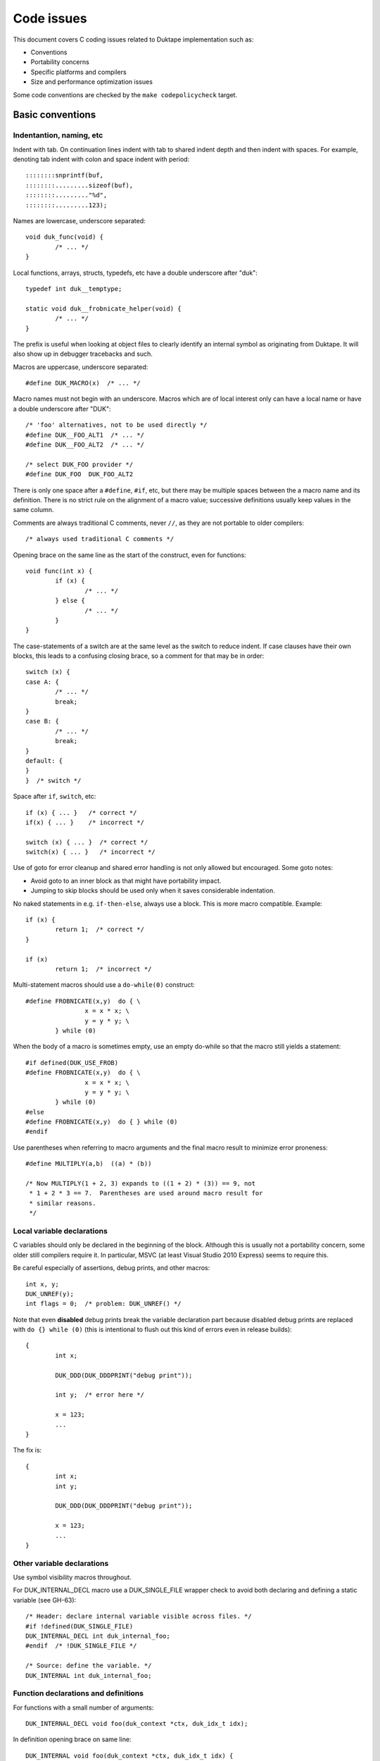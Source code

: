 ===========
Code issues
===========

This document covers C coding issues related to Duktape implementation
such as:

* Conventions
* Portability concerns
* Specific platforms and compilers
* Size and performance optimization issues

Some code conventions are checked by the ``make codepolicycheck`` target.

Basic conventions
=================

Indentantion, naming, etc
-------------------------

Indent with tab.  On continuation lines indent with tab to shared indent
depth and then indent with spaces.  For example, denoting tab indent with
colon and space indent with period::

  ::::::::snprintf(buf,
  ::::::::.........sizeof(buf), 
  ::::::::........."%d",
  ::::::::.........123);

Names are lowercase, underscore separated::

  void duk_func(void) {
          /* ... */
  }

Local functions, arrays, structs, typedefs, etc have a double underscore
after "duk"::

  typedef int duk__temptype;

  static void duk__frobnicate_helper(void) {
          /* ... */
  }

The prefix is useful when looking at object files to clearly identify an
internal symbol as originating from Duktape.  It will also show up in
debugger tracebacks and such.

Macros are uppercase, underscore separated::

  #define DUK_MACRO(x)  /* ... */

Macro names must not begin with an underscore.  Macros which are of local
interest only can have a local name or have a double underscore after "DUK"::

  /* 'foo' alternatives, not to be used directly */
  #define DUK__FOO_ALT1  /* ... */
  #define DUK__FOO_ALT2  /* ... */

  /* select DUK_FOO provider */
  #define DUK_FOO  DUK_FOO_ALT2

There is only one space after a ``#define``, ``#if``, etc, but there may be
multiple spaces between the a macro name and its definition.  There is no
strict rule on the alignment of a macro value; successive definitions usually
keep values in the same column.

Comments are always traditional C comments, never ``//``, as they are not
portable to older compilers::

  /* always used traditional C comments */

Opening brace on the same line as the start of the construct, even
for functions::

  void func(int x) {
          if (x) {
                  /* ... */
          } else {
                  /* ... */
          }
  }

The case-statements of a switch are at the same level as the switch
to reduce indent.  If case clauses have their own blocks, this leads
to a confusing closing brace, so a comment for that may be in order::

  switch (x) {
  case A: {
          /* ... */
          break;
  }
  case B: {
          /* ... */
          break;
  }
  default: {
  }
  }  /* switch */

Space after ``if``, ``switch``, etc::

  if (x) { ... }   /* correct */
  if(x) { ... }    /* incorrect */

  switch (x) { ... }  /* correct */
  switch(x) { ... }   /* incorrect */

Use of goto for error cleanup and shared error handling is not only
allowed but encouraged.  Some goto notes:

* Avoid goto to an inner block as that might have portability impact.

* Jumping to skip blocks should be used only when it saves considerable
  indentation.

No naked statements in e.g. ``if-then-else``, always use a block.
This is more macro compatible.  Example::

  if (x) {
          return 1;  /* correct */
  }

  if (x)
          return 1;  /* incorrect */

Multi-statement macros should use a ``do-while(0)`` construct::

  #define FROBNICATE(x,y)  do { \
                  x = x * x; \
                  y = y * y; \
          } while (0)

When the body of a macro is sometimes empty, use an empty do-while so that
the macro still yields a statement::

  #if defined(DUK_USE_FROB)
  #define FROBNICATE(x,y)  do { \
                  x = x * x; \
                  y = y * y; \
          } while (0)
  #else
  #define FROBNICATE(x,y)  do { } while (0)
  #endif

Use parentheses when referring to macro arguments and the final macro
result to minimize error proneness::

  #define MULTIPLY(a,b)  ((a) * (b))

  /* Now MULTIPLY(1 + 2, 3) expands to ((1 + 2) * (3)) == 9, not
   * 1 + 2 * 3 == 7.  Parentheses are used around macro result for
   * similar reasons.
   */

Local variable declarations
---------------------------

C variables should only be declared in the beginning of the block.  Although
this is usually not a portability concern, some older still compilers require
it.  In particular, MSVC (at least Visual Studio 2010 Express) seems to
require this.

Be careful especially of assertions, debug prints, and other macros::

  int x, y;
  DUK_UNREF(y);
  int flags = 0;  /* problem: DUK_UNREF() */

Note that even **disabled** debug prints break the variable declaration
part because disabled debug prints are replaced with ``do {} while (0)``
(this is intentional to flush out this kind of errors even in release
builds)::

  {
          int x;

          DUK_DDD(DUK_DDDPRINT("debug print"));

          int y;  /* error here */

          x = 123;
          ...
  }

The fix is::

  {
          int x;
          int y;

          DUK_DDD(DUK_DDDPRINT("debug print"));

          x = 123;
          ...
  }

Other variable declarations
---------------------------

Use symbol visibility macros throughout.

For DUK_INTERNAL_DECL macro use a DUK_SINGLE_FILE wrapper check to avoid
both declaring and defining a static variable (see GH-63)::

  /* Header: declare internal variable visible across files. */
  #if !defined(DUK_SINGLE_FILE)
  DUK_INTERNAL_DECL int duk_internal_foo;
  #endif  /* !DUK_SINGLE_FILE */

  /* Source: define the variable. */
  DUK_INTERNAL int duk_internal_foo;

Function declarations and definitions
-------------------------------------

For functions with a small number of arguments::

  DUK_INTERNAL_DECL void foo(duk_context *ctx, duk_idx_t idx);

In definition opening brace on same line::

  DUK_INTERNAL void foo(duk_context *ctx, duk_idx_t idx) {
          /* ... */
  }

If there are too many arguments to fit one line comfortably, symbol
visibility macro (and other macros) on a separate line, arguments
aligned with spaces::

  DUK_INTERNAL_DECL
  void foo(duk_context *ctx,
           duk_idx_t idx,
           duk_uint_t foo,
           duk_uint_t bar,
           duk_uint_t quux,
           duk_uint_t baz);,

Again opening brace on the same line::

  DUK_INTERNAL
  void foo(duk_context *ctx,
           duk_idx_t idx,
           duk_uint_t foo,
           duk_uint_t bar,
           duk_uint_t quux,
           duk_uint_t baz) {
          /* ... */
  }

Function calls with many difficult-to-identify arguments
--------------------------------------------------------

Example helper::

  duk_bool_t frob(duk_context *ctx, int allow_foo, int allow_bar, int allow_quux);

Such helpers lead to call sites which are difficult to read::

  duk_bool_t rc = frob(ctx, 1, 0, 1);

In such cases, inline comments can be used to clarify the argument names::

  duk_bool_t rc = frob(ctx, 1 /*allow_foo*/, 0 /*allow_bar*/, 1 /*allow_quux*/);

Include guards
--------------

There are several popular include guard conventions.  Leading underscores
are reserved and should be avoided in user code.  The current include guard
convention is::

  /* duk_foo.h */

  #ifndef DUK_FOO_H_INCLUDED
  #define DUK_FOO_H_INCLUDED

  ...

  #endif  /* DUK_FOO_H_INCLUDED */

See:

* http://en.wikipedia.org/wiki/Include_guard

``#pragma once`` is not portable, and is not used.

Preprocessor value comparisons with empty arguments must be avoided
-------------------------------------------------------------------

This will cause a compile error even with newer compilers::

  /* FOO and BAR are defined, BAR is defined with an empty value. */
  #define FOO 123
  #define BAR

  #if defined(FOO) && defined(BAR) && (FOO == BAR)
  /* ... */
  #endif

It doesn't help to guard the comparison because the root cause is the
comparison having an empty argument::

  #define FOO 123
  #define BAR

  #if defined(FOO) && defined(BAR)  /* will match */
  #if (FOO == BAR)  /* still fails */
  /* ... */
  #endif
  #endif

The "guarded" form above is still preferred because it works also with
compilers which fail a comparison with an undefined value.

Explicitly detecting an empty value seems difficult to do properly, so
there doesn't seem to be an easy way to avoid this:

* http://stackoverflow.com/questions/3781520/how-to-test-if-preprocessor-symbol-is-defined-but-has-no-value

The comparison is not an issue in Duktape internals when comparing against
**required config options**.  This is safe, for example::

  #if (DUK_USE_ALIGN_BY == 8)
  /* ... */
  #endif

The comparison is a concrete issue in ``duk_config.h`` where the defines
provided by the environment vary a great deal.  See for example:

* https://github.com/judofyr/duktape.rb/pull/33#issuecomment-159488580

Preprocessor ifdef vs. if defined
---------------------------------

This form is preferred::

  #if defined(FROB)
  ...
  #endif

instead of::

  #ifdef FROB
  ...
  #endif

FIXME, TODO, XXX, NOTE, etc markers
-----------------------------------

The following markers are used inside comments:

FIXME:
  Issue should be fixed before a stable release.  Does not block
  an intermediate release.

TODO:
  Issue should be fixed but does not block a release (even a stable
  one).

XXX:
  Like TODO, but it may be unclear what the proper fix is.

NOTE:
  Noteworthy issue important for e.g. maintenance, but no action needed.

SCANBUILD:
  Scan-build note: describe why a warning is produced for warnings that
  cannot be easily fixed or silenced.

The markers must appear verbatim and be followed by a colon without
any space in between.  This is important so that the markers can be
grep'd.  Example::

  /* FIXME: foo should have a different type */

Unused variables
----------------

Suppressing unused variable warnings use the following macro::

  DUK_UNREF(my_unused_var);

Internally, this currently uses the form::

  (void) my_unused_var;  /* suppress warning */

This seems to work with both GCC and Clang.  The form::

  my_unused_var = my_unused_var;  /* suppress warning */

works with GCC but not with Clang.

Unreachable code and "noreturn" functions
-----------------------------------------

Noreturn functions must have a void return type and are declared as::

  DUK_NORETURN(void myfunc(void));

The macro style is awkward but is not easy to implement in another way.

Unreachable points in code are declared as::

  DUK_UNREACHABLE();

Likely/unlikely comparisons
---------------------------

Providing "branch hints" may provide benefits on some platforms but not on
others.  ``DUK_LIKELY()`` and ``DUK_UNLIKELY()`` can always be used in code,
and will be defined as a no-op if using branch hints on the target platform
is not possible or useful.

``DUK_UNLIKELY()`` should be used at least for conditions which are almost
never true, like invalid API call arguments, string size overflows, etc::

  if (DUK_UNLIKELY(ptr == NULL)) {
          /* ... */
  }

Similarly, ``DUK_LIKELY()`` should be used for conditions which are almost
always true::

  if (DUK_LIKELY(ptr != NULL)) {
          /* ... */
  }

The argument to these macros must be an integer::

  /* correct */
  if (DUK_LIKELY(ptr != NULL)) {
          /* ... */
  }

  /* incorrect */
  if (DUK_LIKELY(ptr)) {
          /* ... */
  }

Inlining control
----------------

For the vast majority of functions it's unnecessary to force a specific
inlining behavior (which is compiler specific).  There are a few inlining
control macros that can be applied when necessary for performance or code
size.

Inline control macros are applied to function definition, not declaration::

    /* Declaration */
    DUK_INTERNAL_DECL duk_foo(...);

    /* Definition */
    DUK_INTERNAL DUK_ALWAYS_INLINE duk_foo(...) {
            ...
    }

Applying inline control in the declaration causes issues with e.g. gcc.

C++ compatibility
-----------------

The source code is meant to be C++ compatible so that you can both:

1. Compile Duktape with C but use it from C++.

2. Compile Duktape with C++ and use it from C++ (preferred when
   using C++).

To achieve this:

* Avoid variable names conflicting with C++ keywords (``throw``,
  ``class``, ``this``, etc).

* Use explicit casts for all pointer conversions.

* Make sure there are no ``static`` forward declarations for *data symbols*,
  see symbol visibility section.

Debug macros
------------

Debug macros unfortunately need double wrapping to deal with lack of variadic
macros on pre-C99 platforms::

  DUK_D(DUK_DPRINT("foo"));
  DUK_DD(DUK_DDPRINT("bar"));
  DUK_DDD(DUK_DDDPRINT("quux"));

The outer and inner defines must match in their debug level.  On non-C99
platforms the outer macro allows a debug log write to be omitted entirely.
If the log writes are not omitted, the workaround for lack of variadic
macros causes a lot of warnings with some compilers.  With this wrapping,
at least the non-debug build will be clean on non-C99 compilers.

Gcc/clang -Wcast-align
----------------------

When casting from e.g. a ``duk_uint8_t *`` to a struct pointer clang will
emit a warning when ``-Wcast-align`` is used; see ``misc/clang_cast_align.c``
and https://github.com/svaarala/duktape/issues/270.

One fix is to change the original pointer being cast into a ``void *`` from
a char/byte-based pointer (e.g. ``duk_uint8_t *``)::

  void *p = DUK_FICTIONAL_GET_BUFFER_BASE(...);
  struct dummy *dummy = (struct dummy *) p;

However, this doesn't work well when pointer arithmetic on the pointer is
needed; pointer arithmetic on a void pointer works on many compilers but
is non-standard, non-portable behavior.  Instead, raw (byte-based) pointer
arithmetic should be done on a char/byte pointer (e.g. ``duk_uint8_t *``).
In such situations casting through a ``void *`` avoids the warning::

  duk_uint8_t *p = DUK_FICTIONAL_GET_BUFFER_BASE(...);
  struct dummy *dummy = (struct dummy *) (void *) (p + 16);

Code doing casts like this must of course be aware of actual target
alignment requirements and respect them properly.

Gcc/clang -Wcast-qual
---------------------

As a general rule casting from e.g. ``const char *`` to ``char *``
should be avoided by reworking code structure.  Sometimes this can't
be avoided though; for example, ``duk_push_pointer()`` takes a ``void *``
argument and if the source pointer is ``const char *`` a cast may be
necessary.

There doesn't seem to be a nice portable approach:

* Casting through a ``void *`` is not enough to silence the warning.

* Casting through an integer (e.g. ``(void *) (duk_uintptr_t) const_ptr``)
  works but assumes that pointers can be safely cast through an integer.
  This is not necessarily portable to platforms with segmented pointers.

If a const-losing cast is required internally, the following macro is used
to cast an arbitrary const pointer into a ``void *``::

  const my_type *src;

  dst = (char *) DUK_LOSE_CONST(src);

It is defined in ``duk_config.h`` so that it can be hacked if necessary.
If nothing else, it signals the intent of the call site.

A similar issue exists for volatile pointers.  Technically casting from a
volatile pointer to a non-volatile pointer and then using the non-volatile
pointer has "undefined behavior".  In practice the compiler may generate code
which conflicts with assumed behavior, e.g. not reading or writing the value
behind the pointer every time.  Rework the code to avoid the cast.  For
example::

  void write_something(int *target);

  void test(void) {
      volatile int x = 123;

      write_something((int *) &x);
  }

can be reworked to::

  void write_something(int *target);

  void test(void) {
      volatile int x = 123;
      int tmp;

      write_something(&tmp);
      x = tmp;
  }

For volatile byte arrays a workaround is awkward because you can't use a
non-volatile temporary and then ``memcpy()`` from the temporary into the
volatile buffer: a volatile-to-non-volatile cast would happen for the
``memcpy()`` call.  You'd need to copy the bytes one by one manually or
use an external helper which accepts a volatile source and a non-volatile
destination.

Gcc/clang -Wfloat-equal
-----------------------

When comparing floats for equality (``==``) or inequality (``!=``) there
are subtle portability issues.  For example, with x87 the compiler may use
extended precision (80 bits) even when the arguments are nominally IEEE
doubles.  Gcc/clang warn about such comparisons when ``-Wfloat-equal`` is
used.  Useful discussion:
https://randomascii.wordpress.com/2012/03/21/intermediate-floating-point-precision/

Duktape needs to do float equality comparisons in some cases, and when the
comparisons are done properly they're not an actual portability issue.
Unfortunately there doesn't seem to be an idiom which avoids the warning,
see: https://github.com/svaarala/duktape/issues/234.  So at present Duktape
code base is not ``-Wfloat-equal`` clean.

One workaround would be to implement all comparisons by looking at the IEEE
byte representation directly (using a union with double and byte array).
This is a rather heavy workaround though.

Symbol visibility
=================

Symbol visibility issues
------------------------

There are several issues related to symbol visibility:

* Minimality: Duktape should only expose the function and data symbols that
  are used by calling programs.  This is a hygiene issue but also affects
  compiler optimization: if a function is internal, it doesn't need to conform
  to a rigid ABI which allows some optimizations.  See e.g.
  https://gcc.gnu.org/wiki/Visibility.

* Single file vs. separate files: symbols need to be declared differently
  depending on whether Duktape is compiled from a single file source or
  multiple source files.

* Compiling Duktape vs. compiling application: some compiler attributes need
  to be set differently when compiling Duktape vs. compiling the application
  (see MSVC below).

* Compiler dependency: controlling link visibility of non-static symbols
  requires compiler specific mechanisms.

Symbol visibility macros
------------------------

All Duktape symbols are declared with one of the following prefix macros:

* ``DUK_EXTERNAL_DECL`` and ``DUK_EXTERNAL``: symbol is exposed to calling
  application.  May require compiler specific link specification.

* ``DUK_INTERNAL_DECL`` and ``DUK_INTERNAL``: symbol is internal to Duktape,
  but may reside in another compilation unit.  May require compiler specific
  link specification.

* ``DUK_LOCAL_DECL`` and ``DUK_LOCAL``: symbol is file local.  This maps to
  ``static`` and currently requires no compiler specific treatment.

As usual, ``duk_config.h`` defines these visibility symbols as appropriate,
taking into account both the compiler and whether Duktape is being compiled
from a single or multiple files.

Missing a visibility macro is not critical on GCC: it will just pollute
the symbol table.  On MSVC it can make break a DLL build of Duktape.

Avoid "static" forward declarations for data symbols
----------------------------------------------------

C++ does not allow a ``static`` variable to be both forward declared and
defined (see GH-63 for more discussion).  It's also not ideal for C and
is a potential portability issue.  This issue is avoided by:

* Not using ``DUK_LOCAL_DECL`` for local data symbols: it would always map
  to a ``static`` data declaration.

* Not using ``DUK_INTERNAL_DECL`` for data symbols when compiling from the
  single file distribution: such data symbols would map to ``static`` in
  the single file distribution (but not in the multiple files distribution
  where the declarations are needed).

The ``DUK_INTERNAL_DECL`` idiom is::

  #if !defined(DUK_SINGLE_FILE)
  DUK_INTERNAL_DECL const char *duk_str_not_object;
  #endif  /* !DUK_SINGLE_FILE */

For this to work in the single file case, ``util/combine_src.py`` must
ensure that the symbol definition appears before its use.  This is currently
handled via manual file reordering.

Concrete example
----------------

As a concrete example, this is how these defines work with GCC 4.x.x.
For function declaration in header::

    /* Header file */
    DUK_EXTERNAL_DECL void foo(void);
    DUK_INTERNAL_DECL void foo(void);
    DUK_LOCAL_DECL void foo(void);

    /* Single file */
    __attribute__ ((visibility("default"))) extern void foo(void);
    static void foo(void);
    static void foo(void);

    /* Separate files */
    __attribute__ ((visibility("default"))) extern void foo(void);
    __attribute__ ((visibility("hidden"))) extern void foo(void);
    static void foo(void);

For the actual function declaration::

    /* Source file */
    DUK_EXTERNAL void foo(void) { ... }
    DUK_INTERNAL void foo(void) { ... }
    DUK_LOCAL void foo(void) { ... }

    /* Single file */
    __attribute__ ((visibility("default"))) void foo(void) { ... }
    static void foo(void) { ... }
    static void foo(void) { ... }

    /* Separate files */
    __attribute__ ((visibility("default"))) void foo(void) { ... }
    __attribute__ ((visibility("hidden"))) void foo(void) { ... }
    static void foo(void) { ... }

As seen from this example, different outcomes are needed for forward
declaring a symbol and actually defining the symbol.  For now, the same
macros work for function and data symbols.

MSVC DLL import/export
----------------------

For MSVC, DLL import/export attributes are needed to build as a DLL.
When compiling Duktape public symbols should be declared as "dllexport"
in both header files and the actual declarations.  When compiling a
user application, the same header symbols must be declared as "dllimport".
The compilation context is available through ``DUK_COMPILING_DUKTAPE``.
For more on MSVC dllimport/dllexport, see:

* http://msdn.microsoft.com/en-us/library/y4h7bcy6.aspx

Shared strings
==============

Sharing of constant internal strings has multiple considerations:

* Some very old compilers won't share the same string value for multiple
  occurrences of the same literal string; newer compilers will treat such
  strings as ``const`` and share them.

* If strings are declared with explicit symbols which are referred to from
  code (explicit sharing), sharing is guaranteed but such strings may end
  up in a symbol table without some kind of compiler specific "linker script"
  (although for a combined duktape.c/duktape.h the strings can be declared
  static)::

    const char *shared_string = "shared string;

    /* foo.c */
    duk_push_sprintf(ctx, "%s", shared_string);

    /* bar.c */
    sprintf(buf, "%s: %d", shared_string, 123);

* In low memory environments it may be desirable to simplify or shorten
  messages, or perhaps merge multiple strings into a more generic shared
  message (e.g. "parse error: invalid token", "parse error: expect lparen"
  could be mapped to "parse error").

The current approach for shared strings is as follows:

* Shared strings are referred to using macros in Duktape internals.  The
  macros begin with a ``DUK_STR_`` prefix::

    DUK_ERROR(thr, DUK_ERR_SYNTAX_ERROR, DUK_STR_PARSE_ERROR);

* ``duk_strings.h`` provides the necessary macros and decides what string
  each macro maps to (depending on e.g. memory footprint target).  In case
  string literals are automatically shared by the compiler, the preferred
  definition may be e.g.::

    #define DUK_STR_PARSE_ERROR "parse error"

  If not, an explicit shared string may be better::

    /* Note: the extern should be rewritten to "static" in a single
     * file distributable.
     */

    #define DUK_STR_PARSE_ERROR duk_str_parse_error
    extern const char *duk_str_parse_error;

* ``duk_strings.c`` contains the actual shared string values required by
  the macros (assuming the macros don't provide the strings directly).

The upsides include:

* Call sites are relatively clean.

* Footprint tuning is quite flexible.

* Message consistency is easier to achieve than by having strings in the
  call sites.

* Non-ASCII (EBCDIC) portability may be easier to achieve.

The downsides include:

* Conditional strings need to be conditional in ``duk_strings.c`` too.
  This easily becomes messy and easy to get wrong.  Unused strings are
  difficult to detect.  By using literal strings directly in ``duk_strings.h``
  this is not an issue (but requires a compiler that shares string
  constants).

* Format strings don't abstract entirely.  The arguments of a formatted
  call must match the format string, so whatever footprint variants are
  used, they must have the same argument list.  For example::

    "parse error, got: %d"

  cannot be replaced with a shared::

    "parse error"

  for this reason.

* Indirection obscures the strings emitted from each call site a bit, and
  makes the code less modular.

Feature detection in duktape.h
==============================

The ``duktape.h`` header which provides the Duktape public API defines and
also handles portability, such as:

* Detecting compiler / platform combinations and choosing appropriate
  values for byte order, alignment requirements, availability of variadic
  macros, etc.

* Provides type wrappers (typedefs) for all types required by Duktape both
  in its public API and internally.

* Resolve user feature options (``DUK_OPT_xxx``) into effective feature
  options used internally (``DUK_USE_xxx``).

* Includes system headers needed for e.g. type detection.

* When compiling Duktape itself (distinguished through the ``DUK_COMPILING_DUKTAPE``
  define provided by ``duk_internal.h``) defines critical feature selection
  defines (like ``_POSIX_C_SOURCE``) needed by e.g. system date headers.
  When compiling user code, avoids defining feature selection defines to
  minimize conflicts with application code.

The ``duktape.h`` header is built from individual parts to make it easier to
manage during development.

Originally public and internal feature detection were done separately, but
increasingly the public API started needing typedefs and also became
dependent on effective feature options.  The initial workaround was to do a
minimal platform and feature detection in the public header and consistency
check it against internal feature detection, but this became more and more
unwieldy.

Portability concerns
====================

No variadic macros
------------------

Lack of variadic macros can be worked around by using comma expressions.
The ``duk_push_error_object()`` API call is a good example.  Without
variadic macros it's defined as::

    DUK_EXTERNAL_DECL duk_idx_t duk_push_error_object_stash(duk_context *ctx, duk_errcode_t err_code, const char *fmt, ...);
    /* Note: parentheses are required so that the comma expression works in assignments. */
    #define duk_push_error_object  \
            (duk_api_global_filename = __FILE__, \
             duk_api_global_line = (duk_int_t) (__LINE__), \
             duk_push_error_object_stash)  /* last value is func pointer, arguments follow in parens */

When you call it as::

    int err_idx = duk_push_error_object(ctx, 123, "foo %s", "bar");

It gets expanded to::

    int err_idx = (duk_api_global_filename = __FILE__, \
                   duk_api_global_line = (duk_int_t) (__LINE__), \
                   duk_push_error_object_stash) (ctx, 123, "foo %s", "bar");

The comma expression is evaluated in order performing the stash assignments.
The final expression is a function pointer (``duk_push_error_object_stash``),
and the parenthesized argument list is used to call the function.

Note that the parentheses around the comma expression are required.  This would
not work::

    int err_idx = duk_api_global_filename = __FILE__, \
                  duk_api_global_line = (duk_int_t) (__LINE__), \
                  duk_push_error_object_stash (ctx, 123, "foo %s", "bar");

The problem is that ``__FILE__`` gets assigned to err_idx.

Missing or broken platform functions
------------------------------------

Sometimes platform functions are missing, even when they're supposed to be
present.  For instance, a compiler might advertise as being C99 compliant
but lack some mandatory functions.

Sometimes platform functions may be present but broken.  For instance,
some old uclibc versions have a broken ``memcpy()`` but a working
``memmove()``.

Platform functions which cannot be referred to using function pointers
----------------------------------------------------------------------

On some platforms built-in functions may be defined as inline functions or
macros.  Any code which assumes that built-in functions can be used as
function pointers will then break.  There are some platform "polyfills"
which use macros in this way, and it seems that Microsoft VS2013 may behave
like this at least with some options.

This problem can be avoided by using explicit function wrappers when a
function pointer is needed::

  double duk__acos(double x) {
          return acos(x);
  }

  /* ... use duk__acos as a function pointer */

va_copy
-------

Duktape needs ``va_copy()`` to implement ``duk_push_sprintf()`` which needs
trial printing of a formatted string into a buffer whose required size is
not known beforehand.

Most vararg macros are C89 but ``va_copy()`` is C99 / C++11, so a replacement
is needed for older environments.  This replacement is difficult to implement
in a portable fashion because the type of ``va_list`` varies a lot.

Strict aliasing rules
---------------------

Strict aliasing rules and prohibition of dereferencing type-punned pointers
are good for portability so the implementation should adhere to the common
rules, e.g. use a union to convert between types.  Sometimes this is not
straightforward.  For instance, the indirect realloc approach currently in
use needs a getter callback to avoid type-punning.

Current goal is to compile and work without warnings even with strict
aliasing rules enforced.

Numeric types
-------------

This is a complicated topic covered in a separate section below.

Numeric constants
-----------------

For the most part the rules are simple:

* For signed values, use "L" if the value is at most 32 bits wide and "LL"
  if at most 64 bits wide (keeping in mind that 64-bit constants are not
  always available).

* For unsigned values, use "UL" and "ULL", similarly.

There is an interesting corner case when trying to define minimum signed
integer value constants.  For instance, trying to define a constant for
the minimum 32-bit signed integer as follows is non-portable::

  #define MIN_VALUE  (-0x80000000L)

Apparently the compiler will first evaluate "0x80000000L" and, despite being
a signed constant, determine that it won't fit into a signed integer so it
must be an unsigned value.  Applying a unary minus to this unsigned value
may then cause a warning and cause the negated value to be 0x80000000, i.e.
a positive value (this happens on at least 64-bit VS2010).

This may then result in very unintuitive behavior.  For instance::

  /* 'd' is an input double to be clamped */
  if (d < (double) MIN_VALUE) {
          return (duk_int_t) MIN_VALUE;
  }

The compiler will actually end up doing::

  if (d < (double) 0x80000000) {  /* positive! */
          return (duk_int_t) 0x80000000;
  }

Given zero as an input, the comparison will match (which is undesired), and
the return statement will also contain a positive constant which is coerced
to a signed integer.  Although the input to the coercion is unsigned, the
final result is -0x80000000.  So, zero would "clip" to -0x80000000.  This
actually caused a non-trivial lexer bug in practice.

There seem to be only bad alternatives for defining signed integer minimum
constants:

* ``(-0x7fffffffL - 1L)``: works, but constant will be computed and the
  C preprocessor won't necessarily be able to compare against it.

* ``((int) -2147483648.0)``: same problem as above

* ``(-0x80000000LL)``: works if 64-bit constants are available, but since
  this is not always the case, not really an option

Linux ``stdint.h`` seems to be using the first option::

  # define INT8_MIN               (-128)
  # define INT16_MIN              (-32767-1)
  # define INT32_MIN              (-2147483647-1)
  # define INT64_MIN              (-__INT64_C(9223372036854775807)-1)

The fix should be applied to at least 32-bit and 64-bit constants, but the
``stdint.h`` header also applies to 16-bit constants.

For now:

* Use a computed value for minimum signed int value for 16, 32, and 64 bit
  constants.

Also see:

* http://stackoverflow.com/questions/6728900/hexadecimal-constant-in-c-is-unsigned-even-though-i-used-the-l-suffix

Alignment
---------

Platforms vary in their alignment requirements:

* Some platforms cause an error ("bus error") when alignment requirements
  are violated.  Such platforms may have unaligned access instructions but
  unaligned accesses may need to be flagged to the compiler.

* Some platforms have slower unaligned accesses but which behave externally
  just like aligned accesses.  "Slower" may mean that an interrupt / trap
  handler is invoked, at a considerable penalty.

* Some platforms support aligned and unaligned accesses with more or less
  the same performance.

Alignment level may also vary, e.g. platform may require 4-byte alignment
for both 32-bit integers and IEEE doubles, or it may require 4-byte alignment
for 32-bit integers but 8-byte alignment for doubles, etc.

The user provided allocation functions are required to return memory aligned
in a way which matches platform requirements.  In particular, if the platform
requires 8-byte alignment for doubles, returned memory is required to be 8-byte
aligned (at least if the allocation size is 8 bytes or more).  This ensures
that single allocated structures are properly allocated by default.  It also
ensures that arrays of structures are properly aligned.  The C compiler will
pad a structure to ensure that proper alignment is kept in arrays too.  For
instance, if the platform requires 8-byte alignment and a struct contains a
double (8 bytes) and a 32-bit integer (4 bytes), the struct will be padded
from 12 bytes to 16 bytes to ensure that arrays of such structures work as
expected.

There are a few places in Duktape where alignment may still be broken.  They
are related to "byte packing tricks" which are necessary to maintain a small
footprint:

* Object property table must ensure that duk_tval values and pointer values
  are properly aligned.   This is a particular issue with duk_tval values on
  platforms which require 8-byte alignment.

* Buffer data after the ``duk_hbuffer_fixed`` header must be properly aligned.
  The ``duk_hbuffer_fixed`` structure always contains 4-byte elements but not
  necessarily 8-byte elements, so data following the structure is 4-byte aligned
  but not automatically 8-byte aligned.

* The ``duk_hstring`` struct contains 4-byte values so it guarantees 4-byte
  alignment for string data, but there is no guarantee of an 8-byte alignment.
  This is not necessary, as strings don't need a specific alignment on any
  known platform.

Forcing a struct size to a multiple of 4 or 8 can be done in a compiler
specific manner with pragmas or struct attributes.  The only somewhat
portable solution is to add a suitably sized dummy member to the end of
the struct (e.g. a ``duk_uint64_t`` to force the struct size to be a
multiple of 8) or somewhere inside the struct.  See ``duk_hbuffer.h`` for
a concrete example.

64-bit arithmetic
-----------------

Some compilers on 32-bit platforms may have 64-bit arithmetic problems
(this seems to be the case with VBCC for example).  There are also older
compiles with no 64-bit support at all.

Duktape must compile with only 32-bit operations if necessary, so
replacements are needed in the few places where 32 bits are not enough.

Array indexing
--------------

This is a common 64-bit portability bug::

  char *buf = /*something*/;
  uint32_t idx = /*something*/
  char *p;

  p = &buf[idx - 1];

The index computation happens using unsigned integers, so with ``idx == 0``
the index becomes 0xffffffffUL.  With 32-bit pointers adding this value to
the base (``buf``) is the same as subtracting one from the base.  But with
64-bit pointers, these two operations are not the same.

A safer expression, preferred in Duktape internals, is::

  p = buf + idx - 1;

See ``misc/arridx_unsigned.c`` for more concrete examples.

Integer overflows
-----------------

Signed integer overflows are undefined behavior:

* https://www.securecoding.cert.org/confluence/display/seccode/INT32-C.+Ensure+that+operations+on+signed+integers+do+not+result+in+overflow?showComments=false

At least unsigned overflow handling is important, as it is needed to make
"add with carry" etc convenient.

Detecting overflow in simple addition is straightforward when unsigned
integer type bit size is exact::

  duk_uint32_t x, y, z;
  /* ... */
  z = x + y;
  if (z < x) {
          /* Overflow: (z < x) or equivalently (z < y) cannot be true unless
           * overflow occurs.  This relies on unsigned overflow behavior and
           * an exact bit size for the type.
           */
  }

Detecting overflow in multiplication is a bit trickier.  This comes up
e.g. in array join/concat helper when it computes the combined size of
separators (separator_size times separator_count).  The check is easy
if a larger type is available::

  duk_uint32_t x, y, z;
  duk_uint64_t t;

  t = (duk_uint64_t) x * (duk_uint64_t) y;
  if (t >= (duk_uint64_t) LIMIT) {
          /* Overflow. */
  }
  z = (duk_uint32_t) t;

However, for portability a 64-bit type cannot (for instance) be assumed.
The following approach works without a larger temporary type, but is
conservative and may indicate overflow even when one wouldn't occur::

  /*
   * Basic idea:
   *
   *      x * y > limit     // limit is e.g. 2**32-1
   * <=>  x > limit / y     // y != 0
   * <=>  y > limit / x     // equivalent, x != 0
   *
   * When a truncating division is used on the right size, the result
   * is no longer equivalent:
   *
   *      x > floor(limit / y)  <==  x > limit / y   // not ==>
   *
   * Limit must fit into the integer type.
   */

  duk_uint32_t x, y, z;

  if (y != 0 && x > (duk_uint32_t) 0xffffffffU / y) {
          /* Probable overflow. */
  }
  z = x * y;

For 32-bit types the check is actually exact, see test in::

  misc/c_overflow_test.py 

Shifting
--------

With 32-bit integers the following may cause warnings on some compilers
when the value is used in conjunction with unsigned values (see
``duk_hobject.h``)::

  #define FOO(v) ((v) << 24)

Suppose ``v`` is 0x80 (signed constant).  The result of the shift now has
the highest bit (bit 31) set which causes the result to become unsigned.
This can be fixed e.g. as::

  #define FOO(v) (((duk_uint_t) (v)) << 24)

On a more general note, suppose a macro does::

  #define BAR(v) ((v) << N)

What is a plain value coerced to during shifting?  If the platform has 16-bit
integers, can it be coerced to a 16-bit integer, with the left shift then
overflowing?  If so, all such shifts would need to be replaced with::

  #define BAR(v) (((duk_uint_t) (v)) << N)

**This is not done now for shifts (as of Duktape 0.11.0).**

Switch statement
----------------

**FIXME: what is the set of acceptable types for the switch target value
and case values (when portability to old compilers is an issue)?  Is it
just "int"?  What casts are most appropriate?**

String handling
---------------

snprintf buffer size
::::::::::::::::::::

NUL terminator behavior for snprintf() (and its friends) is inconsistent
across implementations.  Some ensure a NUL terminator added when truncated
(unless of course the buffer size is zero) while others do not.
The most portable way seems to be to::
  
  char buf[256];
  snprintf(buf, sizeof(buf), "format", args);
  buf[sizeof(buf) - 1] = (char) 0;
  
Using sizeof(buf) - 1 for size may cause a NUL terminator to appear at
the second to last character of buf in some implementations.

Examples of snprintf() calls which don't NUL terminate on truncation:

* Windows ``_snprintf()``: http://msdn.microsoft.com/en-us/library/2ts7cx93.aspx

s(n)printf %s and NULL value
::::::::::::::::::::::::::::

Giving a NULL argument to ``%s`` format string may cause a segfault in some
old compilers.  Avoid NULL values for ``%s``.

Use of sprintf vs. snprintf
:::::::::::::::::::::::::::

Use snprintf instead of sprintf by default, even when legal output size is
known beforehand.  There can always be bugs in the underlying standard library
implementation.  Sometimes the output size is known to be limited because
input values are known to be constrained (e.g. year values are kept between
[-999999,999999]).  However, if there is a bug, it's better to corrupt a
printed output value than to cause a memory error.

EBCDIC
------

See separate section below.

Setjmp, longjmp, and volatile
=============================

When a local variable in the function containing a ``setjmp()`` gets changed
between ``setjmp()`` and ``longjmp()`` there is no guarantee that the change
is visible after a ``longjmp()`` unless the variable is declared volatile.
It should be safe to:

* Use non-volatile variables that are written before ``setjmp()`` and then
  only read.

* Use volatile variables which can be read and written at any point.

When pointer values are changed, be careful with placement of "volatile"::

  /* Non-volatile pointer, which points to a volatile integer. */
  volatile int *ptr_x;

  /* Volatile pointer, which points to a non-volatile integer. */
  int * volatile x;

When a pointer itself may be reassigned, the latter is correct, e.g.::

  duk_hthread * volatile curr_thread;

  curr_thread = thr;

In practice it seems that some compilers have trouble guaranteeing these
semantics for variables that are assigned to before ``setjmp()`` and not
changed before ``longjmp()``.  For instance, there are crashes on OSX when
using ``_setjmp()`` in such cases.  These crashes can be eliminated by
declaring the variables volatile.  (It might be that adding the "volatile"
changes the compiler output enough to mask a different bug though.)

Optimizations may also cause odd situations, see e.g.:

* http://blog.sam.liddicott.com/2013/09/why-are-setjmp-volatile-hacks-still.html

With Emscripten a function containing ``setjmp()`` executes much more slowly
than a function without it.  For example, for the bytecode executor the speed
improvement of refactoring ``setjmp()`` out of the main executor function was
around 25%:

* https://github.com/svaarala/duktape/pull/370

Some compilers generate incorrect code with setjmp.  Some workarounds may be
needed (e.g. optimizations may need to be disabled completely) for functions
containing a setjmp:

* https://github.com/svaarala/duktape/issues/369

To minimize the chances of the compiler handling setjmp/longjmp incorrectly,
the cleanest approach would probable be to:

* Minimize the size of functions containing a ``setjmp()``; use a wrapper
  with just the ``setjmp()`` and an inner function with the rest of the
  function when that's possible.

* Declare all variables used in the ``setjmp()`` non-zero return case (when
  called through ``longjmp()``) as volatile, so that we don't ever rely on
  non-volatile variable values in that code path.

Because volatile variables are slow (explicit read/write operations are
generated for each access) it may be more practical to use explicit "save"
variables, e.g.::

  volatile int save_x;
  int x;

  if (setjmp(...)) {
          x = save_x;
          /* use 'x' normally */
          return;
  }

  /* Assume foo(), bar(), quux() never longjmp(). */
  x = foo();
  x += bar();
  x += quux();
  save_x = x;  /* Save before any potential longjmp(). */

  /* ... */

(As of Duktape 1.3 this has not yet been done for all setjmp/longjmp
functions.  Rather, volatile declarations have been added where they
seem to be needed in practice.)

Numeric types
=============

C data types, especially integer types, are a bit of a hassle: the best choice
of types depends on the platform and the compiler, and also the C specification
version.  Types also affect e.g. printf() and scanf() format specifiers which
are, of course, potentially compiler specific.  To remain portable, (almost)
all C types are wrapped behind a typedef.

The ``duktape.h`` header handles all platform and feature detection and provides
all necessary type wrappers, both for the public API and for internal use.

Preferred integer type with at least 32 bits
--------------------------------------------

A large amount of code needs an integer type which is convenient for the CPU
but still guaranteed to be 32 bits or more.  The ``int`` type is NOT a good
choice because it may be 16 bits even on platforms with a 32-bit type and
even 32-bit registers (e.g. PureC on M68K).  The ``long`` type is also not a
good choice as it may be too wide (e.g. GCC on x86-64, int is 32 bits while
long is 64 bits).

For this use, there are two typedefs:

* ``duk_int_t``: an integer convenient on the target, but always guaranteed
  to be 32 bits or more.  This may be mapped to ``int`` if it's large enough,
  or possibly ``int_fast32_t``, or something else depending on the target.

* ``duk_uint_t``: same but unsigned.

There are also typedefs for the case where a 32 bits or more are needed but
the types also need to be fastest for the CPU.  This is useful for true fast
paths like executor loops and such:

* ``duk_int_fast_t``: an integer fastest on the target, but always guaranteed
  to be 32 bits or more.  This is usually mapped to ``int_fast32_t`` when C99
  types are available.

* ``duk_uint_fast_t``: same but unsigned.

For cases where 16 bits are enough, the following wrapped types are provided
(they are essentially ``int`` and ``unsigned int`` but wrapped for consistency):

* ``duk_small_int_t``: an integer convenient on the target, guaranteed to be
  16 bits or more.

* ``duk_small_uint_t``: same but unsigned.

For these, too, there are fast variants:

* ``duk_small_int_fast_t``: an integer fastest of the target, guaranteed to be
  16 bits or more, usually mapped to ``int_fast16_t`` when C99 types are
  available.

* ``duk_small_uint_fast_t``: same but unsigned.

Exact 32-bit types are needed in some cases e.g. for Ecmascript semantics and
or guaranteeing portable overflow / underflow handling.  Also, 64-bit
arithmetic emulation (implemented on 32 bit types) relies on exact unsigned
overflows / underflows.  The wrapped C99 types are used in these cases.

Format specifiers
-----------------

Format specifiers are more or less standardized, e.g. ``%d`` is used to format
an ``int`` in decimal, but:

* When typedef wrappers are used, how can calling code know the correct format
  specifier for the wrapped type?  The target type may be differ between
  platforms.  In practice there are two reasonable strategies:

  1. Define preprocessor macros for the format specifiers (C99 uses this approach,
     e.g. ``PRId32``).

  2. Cast upwards to a reasonable guess, e.g. all signed integers to ``long``
     or (if C99 can be assumed) ``maxint_t`` (``unsigned long`` and ``umaxint_t``
     for unsigned integers) and use a known format specifier.

* There are separate format codes for ``printf()`` and ``scanf()``.  They are
  sometimes different.  As a concrete example, the proper print format code for
  an IEEE double is ``%f`` while the scan format code is ``%lf``.

  - Inside Duktape code, use ``%lf`` for the print format code: it's
    also an acceptable format and perhaps more clear

* Some useful portable format codes:

  - ``%s``: string, use ``(const char *)`` cast
  - ``%p``: pointer, use ``(void *)`` cast
  - ``%d``: int, use ``(int)`` cast
  - ``%u``: unsigned int, use ``(unsigned int)`` cast
  - ``%ld``: long, use ``(long)`` cast
  - ``%lu``: unsigned long, use ``(unsigned long)`` cast

* These are useful but unfortunately C99 (C++11):

  - ``%zu``: size_t (C99), use ``%lu`` and ``(unsigned long)`` cast instead
  - ``%jd``: maxint_t (C99), use ``%lu`` and ``(unsigned long)`` cast instead

* Format argument types, see e.g.:

  - http://www.gnu.org/software/libc/manual/html_node/Formatted-Output.html#Formatted-Output
  - http://www.gnu.org/software/libc/manual/html_node/Other-Output-Conversions.html#Other-Output-Conversions
  - http://www.gnu.org/software/libc/manual/html_node/Integer-Conversions.html#Integer-Conversions

Types used inside Duktape
-------------------------

* ``duktape.h`` performs all the detection needed and provide typedefs for
  types used in the public API and inside Duktape.

* C99 types are **not** used directly, wrapper types are used instead.  For
  instance, use ``duk_uint32_t`` instead of ``uint32_t``.  Wrapper types are
  used because we don't want to rely on C99 types or define them if they are
  missing.

* Only use ``duk_XXX_t`` typedefs for integer types unless there is a special
  reason not to.  For instance, if a platform API requires a specific type,
  that type must of course be used (or casted to).

* Integer constants should generally use ``L`` or ``UL`` suffix, i.e.
  makes them ``long int`` or ``unsigned long int``, and they are
  guaranteed to be 32 bits or more.  Without a suffix integer constants
  may be only 16 bits.  64-bit constants need ``LL`` or ``ULL`` suffix.
  Small constants (16 bits or less) don't need a suffix and are still
  portable.  This is convenient for codepoint constants and such.
  Note the absurd corner case when trying to represent the smallest signed
  integer value for 32 and 64 bits (see separate section).

* Integer constant sign should match the type the constant is related to.
  For instance, ``duk_codepoint_t`` is a signed type, so a signed constant
  should be used.  This is more than a style issue: suppose signed codepoint
  ``cp`` had value ``-1``.  The comparison ``(cp < 0x7fL)`` is true while
  the comparison ``(cp < 0x7fUL)`` is false because of C coercion rules.

* Value stack indices which are relative to the current activation use
  ``duk_idx_t``.  Value stack sizes and value stack indices related to the
  entire value stack are ``duk_size_t``.  In principle the value stack could
  be larger than 32 bits while individual activations could be limited to
  a signed 32 bit index space.

* **FIXME:** normal vs. fast variables: use tight values in structs,
  "fast" values as e.g. loop counters in fast paths (character / byte
  iteration loops etc)

* **FIXME**: flags field type (storage vs. internal APIs)

* **FIXME**: avoid casting when unnecessary

Formatting considerations
-------------------------

* Use standard format specifiers (``%d``, ``%p``, ``%s``, etc) instead of
  relying on compiler specific or C99 format specifiers: they may not be
  available on all platforms.

* Select a standard specifier which is guaranteed to be wide enough for
  the argument type and cast the argument explicitly to a matching type.

  - Casting all arguments explicitly is a compromise: an explicit cast removes
    some useful warnings but also removes some pointless warnings.  Since type
    detection ends up with different typing across platforms, the only way to
    format portably is to use a portable format specifier and an explicit cast;
    the format specifier/type must be chosen to be wide enough to match all
    possible type detection results.

* For integers, use ``long`` variants by default because it is guaranteed
  to be 32 bits or more:

  - ``%ld`` with ``(long)`` cast

  - ``%lu`` with ``(unsigned long)`` cast

  - ``%lx`` with ``(unsigned long)`` cast; there seems to be some variance
    whether a signed or unsigned cast should be used, GCC seems to expect
    an unsigned argument:

    + http://www.gnu.org/software/libc/manual/html_node/Integer-Conversions.html#Integer-Conversions

* For debug code, use ``long`` variants for all integers for simplicity,
  even for short fields like booleans.

* For release code using ``int`` variants (``%d``, ``%u``, ``%x``) is OK
  if a 16-bit range suffices.  It's probably nice to mention this in code
  so that there is no doubt.

* Selecting signed/unsigned variant for debug logs is not that critical, as most
  values don't use the full range.  The current code base contains both signed
  and unsigned formatting for e.g. lengths (which are never negative).

* Use ``%lf`` for IEEE doubles; ``%f`` is the other alternative.

* When using ``%c``, cast the argument explicitly with ``(int)`` (not ``(char)``).
  This is the "promoted type" expected, see e.g.:

  - http://www.gnu.org/software/libc/manual/html_node/Formatted-Output.html#Formatted-Output

* When using hexadecimal formats ``%lx`` (or ``%x``), cast the argument to an
  unsigned type (``unsigned long`` or ``unsigned int``).  There seems to be
  some variation between compilers whether they expect a signed or an unsigned
  argument.  GCC seems to expect an unsigned argument.

* Don't rely on ``%s`` accepting a NULL pointer, this breaks on some
  platforms.  Check pointer before formatting; if the string argument
  is obtained with Duktape API without an explicit NULL check (which is
  mostly preferable), use ``duk_require_string()`` instead of
  ``duk_get_string()``.

* For debug prints, the debug formatter special cases ``%s`` so that the
  platform never sees a NULL pointer with ``%s``.  NULL pointers can thus
  be safely debug logged with ``%s``.

* For debug custom formatting, use the following casts:

  - ``%!T`` and variants: ``(duk_tval *)``
  - ``%!O`` and variants: ``(duk_heaphdr *)``

duk_size_t
::::::::::

Use ``duk_size_t`` for internal uses of ``size_t``.  Coerce it explicitly
to ``size_t`` for library API calls.

duk_double_t
::::::::::::

Use ``duk_double_t`` for IEEE double precision float.  This is slight
paranoia but may be handy if e.g. built-in soft float library is introduced.

void
::::

The ``void`` type is used as is, cannot imagine a reason why it would need
to be reassigned for portability.

duk_int_t
:::::::::

Use ``duk_int_t`` as an ``int`` replacement; it behaves like an ``int`` but,
unlike ``int``, is guaranteed to be at least 32 bits wide.  Similarly
``duk_uint_t`` should be used as an ``unsigned int`` replacement.

duk_int_fast_t
::::::::::::::

This is a type at least the size of ``duk_int_t`` but which is guaranteed to
be a "fast" variant if that distinction matters for the CPU.  This type is
mainly used in the executor where performance really matters.  ``duk_uint_fast_t``
is used similarly.

duk_small_int_t
:::::::::::::::

The ``duk_small_int_t`` should be used in internal code e.g. for flags.
It is guaranteed to be 16 bits or more.  Similarly ``duk_small_uint_t``.

duk_small_int_fast_t
::::::::::::::::::::

Same as ``duk_small_int_t`` but guaranteed to be a fast variant.  Used mainly
for fast paths like the executor.  Similarly for ``duk_small_uint_fast_t``.

duk_bool_t
::::::::::

The ``duk_bool_t`` should be used for boolean values.  It must be wide
enough to accommodate results from C comparisons (e.g. ``x == y``).  In
practice it's defined as an ``int``.  (Currently some internal code uses
``duk_small_int_t`` for booleans, but this will be fixed.)

duk_uint8_t
:::::::::::

``duk_uint8_t`` should be used as a replacement for ``unsigned char`` and
often for ``char`` too.  Since ``char`` may be signed, it is often a
problematic type when comparing ranges, indexing lookup tables, etc, so
a ``char`` or a ``signed char`` is often not the best type.  Note that
proper string comparison of UTF-8 character strings, for instance, relies
on unsigned byte comparisons.

duk_idx_t
:::::::::

``duk_idx_t`` is used for value stack indices.

duk_arridx_t
::::::::::::

``duk_arridx_t`` is used for array indices.

Portability issues on very old compilers
========================================

Initialization of auto arrays
-----------------------------

Some old compilers (such as bcc) refuse to compile the following (error
message is something along the lines of: initialization of auto arrays
is illegal)::

  int myarray[] = { 123, 234 };

or even::

  int myarray[2] = { 123, 234 };

Apparently the following would be legal::

  static int myarray[2] = { 123, 234 };

The workaround is to use a static array or initialize explicitly::

  int myarray[2];

  myarray[0] = 123;
  myarray[1] = 234;

Initializer is too complicated (bcc)
------------------------------------

BCC complains about "initializer is too complicated" when a function pointer
array contains casts::

  ...
  (duk_c_function) my_function,
  ...

This works::

  ...
  my_function,
  ...

Non-integral selector in switch (bcc)
-------------------------------------

For some reason BCC fails to compile switch statements where the value is
obtained with a macro such as::

  switch (DUK_DEC_OP(ins)) {
          ...
  }

This is probably caused by the fact that ``DUK_DEC_OP(ins)`` is a 32-bit value
while BCC's integer type is 16 bits.  Switch argument needs to be ``int``, so
one needs to::

  switch ((int) DUK_DEC_OP(ins)) {
          ...
  }

Or perhaps (using type wrappers)::

  switch ((duk_small_int_t) DUK_DEC_OP(ins)) {
          ...
  }

Division by zero is a compile error
-----------------------------------

Attempting to create NaN or infinity values with expressions like ``0/0`` and
``1/0`` are treated as compile errors by some compilers (such as BCC) while
others will just replace them with an incorrect value (e.g. VBCC replaces them
with zero).  Run-time computed NaN / infinity values are needed on such platforms.

ULL integer constants may cause an error
----------------------------------------

The following may cause a compilation error (e.g. BCC)::

  #if defined(ULONG_MAX) && (ULONG_MAX == 18446744073709551615ULL)

The error happens even if ``ULONG_MAX`` is not defined.  Instead, this needs
to be restructured in one of several ways.  For instance, old compilers can be
rejected explicitly::

  #if defined(DUK_F_BCC)
  /* cannot check ULONG_MAX */
  #else
  #if defined(ULONG_MAX) && (ULONG_MAX == 18446744073709551615ULL)
  /* ... */
  #endif
  #endif

The important point is that the old compiler cannot process the preprocessor
line containing the integer constant; if it processes even part of the line,
it may choke on a syntax error.

Comments inside macro arguments may cause an error (BCC)
--------------------------------------------------------

The following causes an error on BCC::

  DUK_ASSERT(FOO ||   /* foo happens */
             BAR);

The comment causes BCC to produce an error like "incorrect number of macro
arguments".  The fix is to remove the comment from inside the macro::

  DUK_ASSERT(FOO ||
             BAR);

Character values in char literals and strings, EBCDIC
=====================================================

**FIXME: under work, while some other projects do support EBCDIC,
EBCDIC may not be a useful portability target for Duktape.**

Overview
--------

Character constants in C code are integers whose value depends on the
platform.  On the vast majority of platforms the constants are ASCII but
there are also e.g. EBCDIC platforms:

* http://en.wikipedia.org/wiki/EBCDIC#Codepage_layout

If you read a character value from a platform specific text file, then
code such as the following would be appropriate::

  if (c == 'x') {
          ...
  }

However, if you have a character value which must be interpreted as ASCII,
then the above would not be portable because ``'x'`` would not necessarily
have the value 120 ('x' in ASCII) but might have the value 167 ('x' in
EBCDIC).  To correctly compare the value as ASCII::

  if (c == 120) {
          ...
  }

The same applies to string constants, this would be unportable::

  const char *msg = "hello there";  /* content bytes depend on platform */

In practice the string terminator (NUL) seems to be guaranteed to have
a zero integer value.

In Duktape code we always deal with (extended) UTF-8 data, so we never have
the need to use platform specific character constants.  In other words, we
want the ASCII constant values.

Character literals
------------------

You should never use a character constant in Duktape code (e.g. ``'x'``).
Its value is not portable.  Use either an integer, or more preferably,
character constants (``DUK_ASC_xxx``) defined in Duktape internal headers.

String literals
---------------

C strings which end up visible to user code (either through Ecmascript
or through the C API) must be converted to UTF-8 at some point.

Ideally the strings would be written directly in UTF-8 (ASCII in practice)
format, but this would be very awkward.  The next best thing would be to
translate the strings with some sort of macro which would be a no-op on
ASCII platforms, e.g. ``DUK_STR("hello there")``.  This approach doesn't
work well: a buffer would need to be allocated (and freed) or some maximum
size imposed silently.

These rules are very inconvenient, but unfortunately the only portable choice.

**FIXME: exact code rules to be defined.**

Testing
-------

The Hercules emulator together with IBM zLinux provides an EBCDIC
platform where you can test this particular portability issue.

GCC can also be used to play with EBCDIC portability to some extent,
but because libc will be ASCII oriented, the tests will not match
an actual EBCDIC platform.  See ``misc/ebcdic_test.c``.

Calling platform functions
==========================

All platform function calls (ANSI C and other) are wrapped through macros
defined in ``duk_features.h``.  For example, ``fwrite()`` calls are made
using ``DUK_FWRITE()``.

Many of these wrappers are not currently needed but some are, so it's simplest
to wrap just about everything in case something needs to be tweaked.  As an
example, on some old uclibc versions ``memcpy()`` is broken and can be
replaced with ``memmove()`` in ``duk_features.h``.

The only exception is platform specific Date built-in code.  As this code is
always platform specific and contained to the Date code, wrapping them is not
necessary or useful.  Any tweaks can be more comfortably applied directly in
the Date code.

The following can be used to find "leaks", accidental unwrapped calls::

  $ python util/find_func_calls.py src/*.c src/*.h | \
    grep -v -i -P ^duk_ | grep -v -P '^(sizeof|va_start|va_end|va_arg)' | \
    sort | uniq

Other considerations
====================

Const qualifiers for tables
---------------------------

Using ``const`` for tables allows tables to compiled into the text section.
This is important on some embedded platforms where RAM is tight but there
is more space for code and fixed data.

Feature defines
===============

Almost all feature detection is concentrated into ``duk_features.h`` which
considers inputs from various sources:

* ``DUK_OPT_xxx`` defines, which allow a user to request a specific feature
  or provide a specific value (such as traceback depth)

* Compiler and platform specific defines and features

As a result, ``duk_features.h`` defines ``DUK_USE_xxx`` macros which enable
and disable specific features and provide parameter values (such as traceback
depth).  These are the **only** feature defines which should be used in
internal Duktape code.

The only exception so far is ``DUK_PANIC_HANDLER()`` in ``duk_error.h`` which
can be directly overridden by the user if necessary.

This basic approach is complicated a bit by the fact that ``duktape.h`` must
do some minimal platform feature detection to ensure that the public API uses
the correct types, etc.  These are coordinated with ``duk_features.h``;
``duk_features.h`` either uses whatever ``duktape.h`` ended up using, or does
its own checking and ensures the two are consistent.

When adding specific hacks and workarounds which might not be of interest
to all users, add a ``DUK_OPT_xxx`` flag for them and translate it to a
``DUK_USE_xxx`` flag in ``duk_features.h``.  If the ``DUK_OPT_xxx`` flag
is absent, the custom behavior MUST NOT be enabled.

Platforms and compilers
=======================

VBCC
----

Even in C99 mode VBCC 0.9b:

* Does not have ``inttypes.h``.

* Does not have ``fpclassify()`` and friends.

* Does not have ``NAN`` or ``INFINITY``.

* The expression ``0.0 / 0.0`` causes a warning and results in ``0.0``
  instead of ``NaN`` as expected.

* The expression ``1.0 / 0.0`` causes a warning and results in ``0.0``
  instead of infinity as expected.

The following program demonstrates the NaN issue::

  #include <stdio.h>

  void main(void) {
          double z = 0.0;
          double t;
          volatile union {
                  double d;
                  unsigned char b[8];
          } u;
          int i;
  
          /* this results in 0.0 */
          t = 0.0 / 0.0;
          printf("result: %lf\n", t);
  
          /* this results in NaN */
          t = z / z;
          printf("result: %lf\n", t);
      
          u.d = t;
          for (i = 0; i < 8; i++) {
              printf("%02x\n", u.b[i]);
          }
  }

To work with compiler optimization, the above approach needs to have the
``double`` values in ``volatile`` variables.  Otherwise VBCC will end up
replacing the result with zero.  So something like this is probably safest::

  volatile double a = 0.0;
  volatile double b = 0.0;
  double t = a / b;  /* -> NaN */

tcc
---

Tcc has trouble with negative zeroes.  See ``misc/tcc_zerosign1.c``.  For
instance:

* Assign d = 0.0

* Assign d = -d

* Now d should be a negative zero, but in tcc (with default options) it
  has not changed sign: the memory dump verified this, signbit() returns
  zero, etc.

This happens at least in tcc versions 0.9.25, 0.9.26.

clang
-----

Clang has some issues with union aliasing.  See ``misc/clang_aliasing.c``.

bcc
---

BCC is not a realistic compilation target at the moment but serves as a nice
"torture target".  Various issues have been documented above in portability
issues.

Resources
=========

* http://graphics.stanford.edu/~seander/bithacks.html
